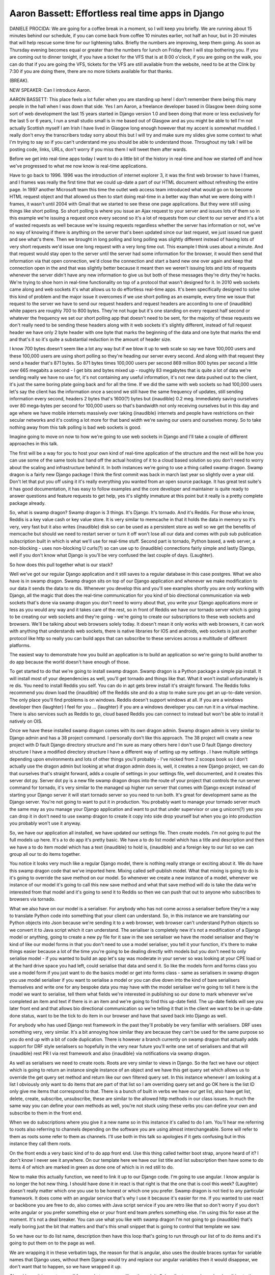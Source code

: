 ==================================================
Aaron Bassett: Effortless real time apps in Django
==================================================

DANIELE PROCIDA:  We are going for a coffee break in a moment, so I will keep you briefly.  We are running about 15 minutes behind our schedule, if you can come back from coffee 10 minutes earlier, not half an hour, but in 20 minutes that will help rescue some time for our lightening talks.  Briefly the numbers are improving, keep them going.  As soon as Thursday evening becomes equal or greater than the numbers for lunch on Friday then I will stop bothering you.  If you are coming out to dinner tonight, if you have a ticket for the VFS that is at 8:00 o'clock, if you are going on the walk, you can do that if you are going the VFS, tickets for the VFS are still available from the website, need to be at the Clink by 7:30 if you are doing there, there are no more tickets available for that thanks.

(BREAK).

NEW SPEAKER:	Can I introduce Aaron.

AARON BASSETT:	 This place feels a lot fuller when you are standing up here!  I don't remember there being this many people in the hall when I was down that side.  Yes I am Aaron, a freelance developer based in Glasgow been doing some sort of web development the last 15 years started in Django version 1.0 and been doing that more or less exclusively for the last 5 or 6 years, I run a small studio small is in me based out of Glasgow and as you might be able to tell I'm not actually Scottish myself I am Irish I have lived in Glasgow long enough however that my accent is somewhat muddled.  I really don't envy the transcribers today sorry about this but I will try and make sure my slides give some context to what I'm trying to say so if you can't understand me you should be able to understand those.  Throughout my talk I will be posting code, links, URLs, don't worry if you miss them I will tweet them after wards.

Before we get into real-time apps today I want to do a little bit of the history in real-time and how we started off and how we've progressed to what me now know is real-time applications.

Have to go back to 1996.  1996 was the introduction of internet explorer 3, it was the first web browser to have I frames, and I frames was really the first time that we could up-date a part of our HTML document without refreshing the entire page.  In 1997 another Microsoft team this time the outlet web access team introduced what would go on to become HTML request object and that allowed us then to start doing real-time in a better way than what we were doing with I frames, it wasn't until 2004 with Gmail that we started to see these one page applications.  But they were still using things like short polling.  So short polling is where you issue an Ajax request to your server and issues lots of them so in this example we're issuing a request once every second so it's a lot of requests from our client to our server and it's a lot of wasted requests as well because we're issuing requests regardless whether the server has information or not, we've no way of knowing if there is anything on the server that's been updated since our last request, we just issued rue guest and see what's there.  Then we brought in long polling and long polling was slightly different instead of having lots of very short requests we'd issue one long request with a very long time out.  This example I think uses about a minute.  And that request would stay open to the server until the server had some information for the browser, it would then send that information via that open connection, we'd close the connection and start a band new one over again and keep that connection open in the and that was slightly better because it meant then we weren't issuing lots and lots of requests whenever the server didn't have any new information to give us but both of these messages they're dirty they're hacks.  We're trying to shoe horn in real-time functionality on top of a protocol that wasn't designed for it.  In 2010 web sockets came along and web sockets it's what allows us to do effortless real-time apps.  It's been specifically designed to solve this kind of problem and the major issue it overcomes if we use short polling as an example, every time we issue that request to the server we have to send our request headers and request headers are according to one of {inaudible} white papers are roughly 700 to 800 bytes.  They're not huge but it's one standing on every request half second or whatever the frequency we set our short polling app that doesn't need to be sent, for the majority of these requests we don't really need to be sending these headers along with it web sockets it's slightly different, instead of full request header we have only 2 byte header with one byte that marks the beginning of the data and one byte that marks the end and that's it so it's quite a substantial reduction in the amount of header size.

I know 700 bytes doesn't seem like a lot any way but if we blow it up to web scale so say we have 100,000 users and these 100,000 users are using short polling so they're heading our server every second.  And along with that request they send a header that's 871 bytes.  So 871 bytes times 100,000 users per second 869 million 800 bytes per second a little over 665 megabits a second - I get bits and bytes mixed up - roughly 83 megabytes that is quite a lot of data we're sending really we have no use for, it's not containing any useful information, it's not new data pushed out to the client, it's just the same boring plate going back and for all the time.  If we did the same with web sockets so had 100,000 users let's say the client has the information once a second we still have the same frequency of updates, still sending information every second, headers 2 bytes that's 1600(?) bytes but {inaudible} 0.2 meg.  Immediately saving ourselves over 80 mega-bytes per second for 100,000 users so that's bandwidth not only receiving ourselves but in this day and age where we have mobile internets massively over taking {inaudible} internets and people have restrictions on their secular networks and it's costing a lot more for that band width we're saving our users and ourselves money.  So to take nothing away from this talk polling is bad web sockets is good.

Imagine going to move on now to how we're going to use web sockets in Django and I'll take a couple of different approaches in this talk.

The first will be a way for you to host your own kind of real-time application of the structure and the next will be how you can use some of the same tools but hand off the actual hosting of it to a cloud based solution so you don't need to worry about the scaling and infrastructure behind it.  In both instances we're going to use a thing called swamp dragon.  Swamp dragon is a fairly new Django package I think the first commit was back in march last year so slightly over a year old.  Don't let that put you off using it it's really everything you wanted from an open source package. It has great test suite's it has good documentation, it has easy to follow examples and the core developer and maintainer is quite ready to answer questions and feature requests to get help, yes it's slightly immature at this point but it really is a pretty complete package already.

So, what is swamp dragon?  Swamp dragon is 3 things.  It's Django.  It's tornado.  And it's Reddis.  For those who know, Reddis is a key value cash or key value store.  It is very similar to memcache in that it holds the data in memory so it's very, very fast but it also writes {inaudible} disk so can be used as a persistent store as well so we get the benefits of memcache but should we need to restart server or turn it off won't lose all our data and comes with pub sub publication subscription built in which is what we'll use for real-time stuff.  Second part is tornado, Python based, a web server, a non-blocking - uses non-blocking U curls(?) so can use up to {inaudible} connections fairly simple and lastly Django, well if you don't know what Django is you'll be very confused the last couple of days.  {Laughter}.

So how does this pull together what is our stack?

Well we've got our regular Django application and it still saves to a regular database in this case postgres.  What we also have is in swamp dragon.  Swamp dragon sits on top of our Django application and whenever we make modification to our data it sends the data to re dis.  Whenever you develop this and you'll see examples shortly you are only working with Django, all the magic that does the real-time communication for you kind of bio directional communication via web sockets that's done via swamp dragon you don't need to worry about that, you write your Django applications more or less as you would any way and it takes care of the rest, so in front of Reddis we have our tornado server which is going to be creating our web sockets and they're going - we're going to create our subscriptions to these web sockets and browsers. We'll be talking about web browsers solely today.  It doesn't mean it only works with web browsers, it can work with anything that understands web sockets, there is native libraries for IOS and androids, web sockets is just another protocol like http so really you can build apps that can subscribe to these services across a multitude of different platforms.

The easiest way to demonstrate how you build an application is to build an application so we're going to build another to do app because the world doesn't have enough of those.

To get started to do that we're going to install swamp dragon.  Swamp dragon is a Python package a simple pip install.  It will install most of your dependencies as well, you'll get tornado and things like that.  What it won't install unfortunately is re dis.  You need to install Reddis you self.  You can do in apt gets brew install it's straight forward.  The Reddis folks recommend you down load the {inaudible} off the Reddis site and do a stop to make sure you get an up-to-date version.  The only place you'll find problems is on windows.  Reddis doesn't support windows at all.  If you are a windows developer then {laughter} I feel for you ... {laughter} if you are a windows developer you can run it in a virtual machine. There is also services such as Reddis to go, cloud based Reddis you can connect to instead but won't be able to install it natively on OIS.

Once we have these installed swamp dragon comes with its own dragon admin.  Swamp dragon admin is very similar to Django admin and has a 38 project command.  I personally don't like this approach.  The 38 project will create a new project with D fault Django directory structure and I'm sure as many others here I don't use D fault Django directory structure I have a modified directory structure I have a different way of setting up my settings . I have multiple settings depending upon environments and lots of other things you'll probably - I've nicked from 2 scoops book so I don't actually use the dragon admin but looking at what dragon admin does is, well, it creates a new Django project, we can do that ourselves that's straight forward, adds a couple of settings in your settings file, well documented, and it creates this server dot py.  Server dot py is a new file swamp dragon drops into the route of your project that controls the run server command for tornado, it's very similar to the managed up higher run server that comes with Django except instead of starting your Django server it will start tornado server so you need to run both.  It's great for development same as the Django server.  You're not going to want to put it in production.  You probably want to manage your tornado server much the same may as you manage your Django application and want to put that under supervisor or use g unicorn(?) yes you can drop it in don't need to use swamp dragon to create it copy into side drop yourself but when you go into production you probably won't use it anyway.

So, we have our application all installed, we have updated our settings file.  Then create models.  I'm not going to put the full models up here.  It's a to do app it's pretty basic.  We have a to do list model which has a title and description and then we have a to do item model which has a text {inaudible} to hold is, {inaudible} and a foreign key to our list so we can group all our to do items together.

You notice it looks very much like a regular Django model, there is nothing really strange or exciting about it.  We do have this swamp dragon code that we've imported here.  Mixing called self-publish model.  What that mixing is going to do is it's going to override the save method on our model.  So whenever we create a new instance of a model, whenever we instance of our model it's going to call this new save method and what that save method will do is take the data we're interested from that model and it's going to send it to Reddis so then we can push that out to anyone who subscribes to browsers via tornado.

What we also have on our model is a serialiser.  For anybody who has not come across a serialiser before they're a way to translate Python code into something that your client can understand.  So, in this instance we are translating our Python objects into Json because we're sending it to a web browser, web browser can't understand Python objects so we convert it to Java script which it can understand.  The serialiser is completely new it's not a modification of a Django model or anything, going to create a new py file for it saw in the see serialiser we have the model serialiser and they're kind of like our model forms in that you don't need to use a model serialiser, you tell it your function, it's there to make things easier because a lot of the time you're going to be dealing directly with models but you don't need to only serialise model - if you wanted to build an app let's say was moderate in your server so was looking at your CPE load or at the hard drive space you had left, could serialise that data and send it.  So like the models form and forms class you use a model form if you just want to do the basics model or get into forms class - same as serialisers in swamp dragon you use model serialiser if you want to serialise a model or you can dive down into the kind of bare serialisers themselves and write one for any bespoke data you may have with the model serialiser we're going to tell it here is the model we want to serialise, tell them what fields we're interested in publishing so our done to mark whenever we've completed an item and text if there is in an item and we're going to find this up-date field.  The up-date fields will see you later front end and that allows bio directional communication so we're telling it that in the client we want to be in up-date done status, want to be the tick to do item in our browser and have that saved back into Django as well.

For anybody who has used Django rest framework in the past they'll probably be very familiar with serialisers.  DRF uses something very, very similar.  It's a bit annoying how similar they are because they can't be used for the same purpose so you do end up with a bit of code duplication.  There is however a branch currently on swamp dragon that actually adds support for DRF style serialisers so hopefully in the very near future you'll write one set of serialisers and that will {inaudible} rest PR I via rest framework and also {inaudible} via notifications via swamp dragon.

As well as serialisers we need to create roots. Roots are very similar to views in Django.  So the fact we have our object which is going to return an instance single instance of an object and we have this get query set which allows us to override the get query set method and return like our own filtered query set.  In this instance whenever I am looking at a list I obviously only want to do items that are part of that list so I am overriding query set and go OK here is the list ID only give me items that correspond to that.  There is a bunch of built in verbs we have our get list, also have get list, delete, create, subscribe, unsubscribe, these are similar to the allowed http methods in our class issues.  In much the same way you can define your own methods as well, you're not stuck using these verbs you can define your own and subscribe to them in the front end.

When we do subscriptions where you give it a new name so in this instance it's called to do I am.  You'll hear me referring to roots also referring to channels depending on the software you are using almost interchangeable.  Some will refer to them as roots some refer to them as channels.  I'll use both in this talk so apologies if it gets confusing but in this instance they call them roots.

On the front ends a very basic kind of to do app front end.  Use this thing called twitter boot strap, anyone heard of it?  I don't know I never see it anywhere.  On our template here we have our list title and list subscription then have some to do items 4 of which are marked in green as done one of which is in red still to do.

Now to make this actually function, we need to link it up to our Django code.  I'm going to use angular.  I know angular is no longer the hot new thing.  I should have done it in react is that right is that the one that is cool this week?  {Laughter} doesn't really matter which one you use to be honest or which one you prefer.  Swamp dragon is not tied to any particular framework.  It does come with an angular service that's why I use it because it's easier for me.  If you wanted to use react or backbone you are free to do, also comes with Java script service if you are retro like that so don't worry if you don't write angular or you prefer something else or your front end team prefers something else.  I'm using this for ease at the moment.  It's not a deal breaker.  You can use what you like with swamp dragon I'm not going to go {inaudible} that's really boring just the bit that matters and that's this small snippet that is going to control that template we saw.

So we have our to do list name, description then have this loop that's going to run through our list of to do items and it's going to put them on to the page as well.

We are wrapping it in these verbatim tags, the reason for that is angular, also uses the double braces syntax for variable names that Django uses, without them Django would try and replace our angular variables then it would disappear, we don't want that to happen, so we have wrapped it up.

Okay, I know it is way too small for people to see, we will go through it.  Subscribe to your channel, subscribing to the channel is how we specify that we want to receive any updates on this route.  So in this case, the to do.  We are only really interested in to do items that belong to the first list, I have hard coded the list of one in here, if you are going the do this real, you wouldn't hard code the ID you would have some way for users to select which list you are interested in.  Also worth noting that the query syntax for swamp dragon is similar to Djangos, pre-set filters syntax, the reason the double one to specify a property on a foreign key.

We have our get single, these are going to run when the page first loads, this is to make sure when you first arrive at the page it is not empty and blank.  We get our initial to do list and items.  Only interested in the first list, get single an ID of one., then get list, all the items in the database list and pop on the page for the first time. The list idea overflow clone one, but wouldn't do that in real life.  Etc. etc.

So quick one back.  So quick run back, subscribe

Get a list of our to do items, really thought better of naming these lists, pre-set lists and Python lists, when you call lists, the to do item lists, that will populate our templates.

Okay so.  This is a bit of real-time where it comes in.  We have the on channel message it is going the get called any time the server has new information for our clients, anymore new information for the browser, call this on channel message funs.

So we can check if it is the channel we are interest.  ... The to do items, we apply the data mapper, look to see is this a new item, there is an existing item already with the ID, if there is, let's add that one, we don't want duplicate to do items.

Then I am nowhere brave enough to do a real-time demo on conference Wi-Fi, we will have a video, this is a real application, I do have it on my lap top.  I can prove it does work, I am more than happy to do that away from the pressures that is the stage.  Come and see me.

Here we have a chrome window, a fire fox window and a safari, then beneath the Django admin.  As I go through, I am updating stuff in the Django admin, changing the status to done, immediately changes in all three browsers, normally it will change in the browsers before my Django admin page even finishes refreshing, obviously going the be running quick because it is running on my local machine, but when you are working on it remotely, because the connection is always open and ready to have information pushed down, almost as quick when you are working with remote servers as well.  Notice I am able to update stuff in the actual browser and that is then sending that information back to Django, so it is bidirectional, not that we are pushing out from Django, but the clients can also send information back.  We won't see the updates automatically in Django, in the same way, but it is saving it back, so if I refreshed that admin screen you will have seen all the changes I made were reflected in the admin screen.

All the code for this is on, have a look, play around, put it to react, backbone or whatever you want., if you do mess with your urls's, don't worry, I will tweak them.

So in the first example we were introducing additional infrastructure, what is your normal Django stack, I don't know about anybody else, real-time, I didn't have tornado running, I had install just for swamp dragon, so it is adding additional complexity and more things to scale.  I have ... I don't want to have to manage anything else.

I have much better things to be doing.

So we look at the platforms of services.  There is a couple of different ones out there, fire base, we have pub nub, we have pusher, some of the sponsors to have day.  There is a few database as a service out there, there is not a huge difference between people doing pub nub and database as a service, most concerned with data sink, making sure you have lots of read reply cars and the ability to sync across platforms, the other ones pub nub and pusher and ones you mentioned earlier are more interested in the pub sub part of it.

There is an interesting aside, when researching the different services out there.  One of the ones is called data Fly, I don't know how many work in corporates or enterprise  -- good luck putting a purchase order through for data Fly.

Phil one of the pusher guys you may have seen earlier, done a really good Blog post, fairly non-biased considering he works for pusher on getting a.  ... , don't take my word for which platform to use, read that, that should help you make your decision.

We will be using pusher today, it is pt1 I am most familiar with, it is kind of good for me up here because they do have this debug console, makes it better.

So how does pusher fit into our application stack that we had earlier?

So we are going the get rid of Reddis, going to keep pusher, we are going to keep swamp dragon but reduce the amount we use.  The idea is we don't want to have to rewrite the application that we started with earlier, we wanted to keep as much of the swamp dragon stuff we can, swap out the data store, don't want to have to start off in swamp dragon and then hit scale and put in one of the other services and rewrite the application.  Nobody wants to do that.  Try to look at how we can keep much of the same but swap out what is it is actually doing the pub sub.

So now we are in a, ... how do we publish our information?  Pusher has got a Python library, takes a pusher.trigger, send to channel.  This is what I was talking of earlier, now we are switching to using channel to confuse everybody.  We have a channel name and event, that is very much like the verbs we had earlier, so things like our updated created, deleted and then we have a payload, serialised model.  Yes, that is my API key and secret key, yes, I did revoke them before I stepped on stage, better luck next time (LAUGHTER).

Okay, so how can we end up inviting pusher and swamp dragon, it sends our data to Reddis is our self-published model.  That mix in at the start to be included in the models.  We are going the rewrite the self-published model.  So, we are going to keep our serialisers the same, they will still be the swamp dragon, we don't need to modify them in any way, but instead of sending the information to Reddis and then on to tornado, send it to pusher.  Here you can see I have just used the same pusher code we saw a couple of slides back, sending it there rather than to Reddis, this is the way, I wrote both the applications, the swamp dragon first and then challenged to do the pusher application using few edits than I can.

This is the get dif.  Most of it was deleting stuff.  I didn't need the server.py.  I no locker needed the, no longer needed the routers, that is by pusher, I added some code to do the self-published model that we saw a sect ago.  Again using angular, I don't want to change, I am trying not to change as much code as I can., pusher has an angular library, it worked out well.

So this is our new angular code, I have had to make modifications here, because the pusher angular service doesn't map one to one with the swamp dragon one, we are now creating a pusher client, but we are still subscribing in much the same way.  Subscribe to do item channel, then written a bit of code, updated to that same list we saw.

If I was to take this further, which is probably little bit out of scope of this, it would be java script heavy -- we would look at the angular service and ensures it has a one to one map with the, the swamp dragon and our pusher angular service and one to one map.  The data we are saving through and the methods are the same.  Then we can code the exact same.

Okay, another demo, so this time it actually isn't always going the be running on my local machine, sending information to the server and then going the be seeing that come back to the browser window, so I have the two browser windows on the left, then the machine, safari, I think fire fox, then the browser in the right is the debug console I mentioned briefly.  The one on the right is running on pusher servers, the two on the left are my local machine, the admin is on my local machine, that is where I create the information and send it up.

As I create in the Django admin, you will see that on the pusher debug, you also roughly the same time see it in the two left hand browsers so you see it is being pushed back down the local machine.

That will work for all the same things as we had earlier, I will be able to create new to do items and edit, I will be able to delete to do items.

Code for that is also up on get hub, have a look, have a look at the dif, make sure I wasn't lying to you and give me any feedback you have got.

So the final bit I want to talk about, so far we have been talking about how you serialise model data, for a lot of the modification stuff, you might not want to send the whole model.  This is a logo I am working with the council up in Glasgow, a data portal, a way for the council to open up the data they currently have and make it available to everybody, it is a pretty good product.  Data from everything from bicycle rack locations through to school truancy rates and things like congestion levels and pollution and all the other stuff that should be able to us as, as like, members of that society or of that council area.

When I am working on the application, there is a lot of the data is automatically harvested from coup sill systems, a lot of the data can't be, the council systems are not exactly up to date.  Not a lot of API's, available., it has to be manually entered a lot of the time by a team of data entry people.  We found sometimes if you have got more than one person working on the same file or data resource, we can run into issues, we have our user one, two opens the source, user one saves the changes, user one changes vanish, that was the end goal to have some kind of collaborative editing, like Google docks style, but this is government work we don't always have the biggest budgets.  Also it is not a problem that really occurred that often because we don't want to spend the developer time or the budget on it.  A service called help Skype has a unique way of dealing with this.  An icon that goes blue, red, it is telling you that somebody else accessed the thread and somebody is reading it and replying to it.  That is all we needed.  Needed to know when somebody else was working on the data set.  Three desks over tell them, please don't do that.  The easiest way to drop in the pusher code we saw earlier into our view, have it send an event r vent and the user name so we knew who was using it.  Not really pythonic or dry, I have put a mix in, the response, this is published in a, about a week ago, some really good feedback on it.  One of the things we are discussing, where is the best place to put the mix.  If it is updating something, should it override?  There is a big discussion I would love peoples feedback.

We are only really interested in updates about a particular instance of a model.  We don't want to know when somebody is viewing any model.  We want to know when they are viewing that instance.  To achieve that per instances.  So each channel gets a unique name to subscribe to in the front end, that is the model name plus the primary came.  The data is the person's name, who else is editing this?  Doesn't necessarily need to be something basic as that, we could use serialisers we saw previously, there is no reason not to.  This could be any kind of data, using the same publishing methods that we did before.

On the front end, I haven't used angular, because it is small.  Created a pusher client instance with an API key, subscribing the channel, the objects, this will only work on pages such as detailed views or update views that we have the object in the current context.

Yes, you can see I am kind of specified that there.  I don't have a fancy video in action, it is still in development at work.  I have wrapped this up in a Python package that is installable now from py.py.  It is a few mix ins from your, creates update, delete, also the java script code we saw there, is all wrapped together in a nice template tags so really simple to use and also up on get hub.  So this is a pull request going on, fortunate one of the kind of core developers of braces has been giving us some great feedback, I don't know anybody better to give feedback on mixings than anyone involved in Django braces, I am pleased to see that.

It is on get hub.  I would love people to get involved in the conversation around that and the arguments where we should override the different types of events links there.

So, that is it really to be honest.  Any questions?

(APPLAUSE).

FROM THE FLOOR:  How do you handle log in authentication and access control to the data especially when you are using a service like pusher?

AARON BASSETT:  Probably not the best, those guys, the swamp dragon stuff does have things for authentication as well, you can authenticate users before they subscribe to it.  With the pusher I know they do have private channels which can also be encrypted as well, I don't know the ins and outs of that I am afraid.

FROM THE FLOOR:  So when you push back the update from the client so when you click down on the to do item, it goes back query {inaudible} direction into the Reddis {inaudible} and from there reaches Django how?

AARON BASSETT:	 So although it's coming in via tornado then into Reddis we still have that swamp dragon layer and that's getting from tornado and that's back saving into your Django model.

NEW SPEAKER:	 So swamp dragon basically runs a listener thread where it listens for incoming connections from Reddis?

AARON BASSETT:	 Swamp dragon is integrated into tornado, that's why you see the run server for tornado in swamp dragon so it actually handles that side of it for you as well, as long as you are using the swamp dragon way of getting tornado up and running then it should handle that as well.

NEW SPEAKER:	 OK thanks.

NEW SPEAKER:	 That's great, can we thank Aaron again.  {Applause}.
